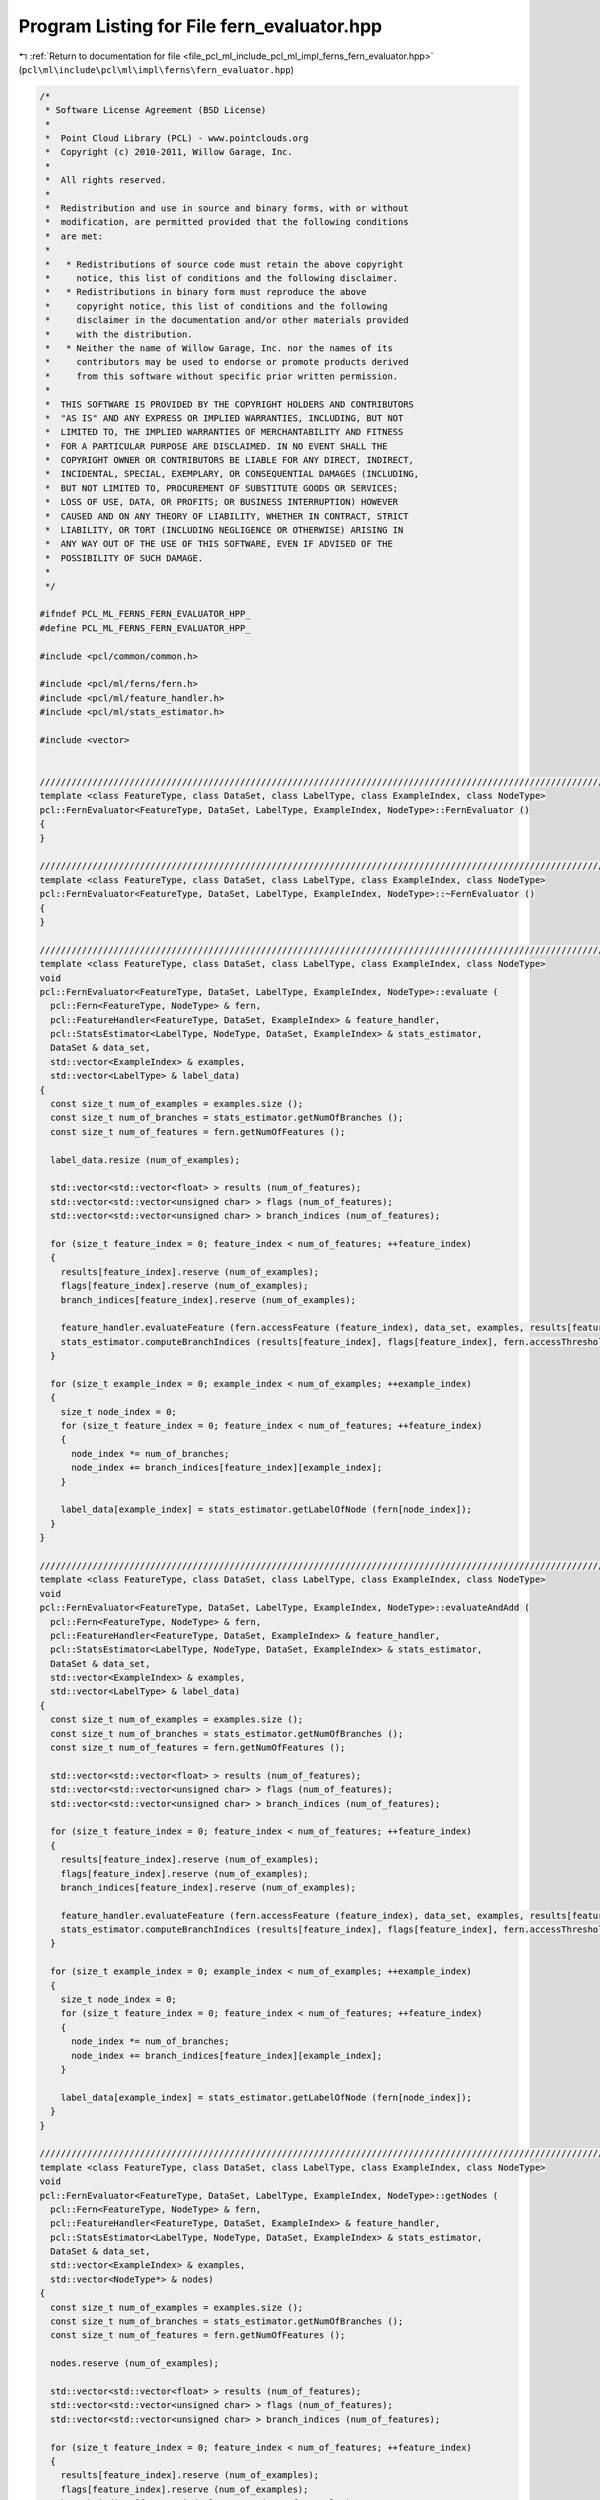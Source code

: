 
.. _program_listing_file_pcl_ml_include_pcl_ml_impl_ferns_fern_evaluator.hpp:

Program Listing for File fern_evaluator.hpp
===========================================

|exhale_lsh| :ref:`Return to documentation for file <file_pcl_ml_include_pcl_ml_impl_ferns_fern_evaluator.hpp>` (``pcl\ml\include\pcl\ml\impl\ferns\fern_evaluator.hpp``)

.. |exhale_lsh| unicode:: U+021B0 .. UPWARDS ARROW WITH TIP LEFTWARDS

.. code-block:: cpp

   /*
    * Software License Agreement (BSD License)
    *
    *  Point Cloud Library (PCL) - www.pointclouds.org
    *  Copyright (c) 2010-2011, Willow Garage, Inc.
    *
    *  All rights reserved.
    *
    *  Redistribution and use in source and binary forms, with or without
    *  modification, are permitted provided that the following conditions
    *  are met:
    *
    *   * Redistributions of source code must retain the above copyright
    *     notice, this list of conditions and the following disclaimer.
    *   * Redistributions in binary form must reproduce the above
    *     copyright notice, this list of conditions and the following
    *     disclaimer in the documentation and/or other materials provided
    *     with the distribution.
    *   * Neither the name of Willow Garage, Inc. nor the names of its
    *     contributors may be used to endorse or promote products derived
    *     from this software without specific prior written permission.
    *
    *  THIS SOFTWARE IS PROVIDED BY THE COPYRIGHT HOLDERS AND CONTRIBUTORS
    *  "AS IS" AND ANY EXPRESS OR IMPLIED WARRANTIES, INCLUDING, BUT NOT
    *  LIMITED TO, THE IMPLIED WARRANTIES OF MERCHANTABILITY AND FITNESS
    *  FOR A PARTICULAR PURPOSE ARE DISCLAIMED. IN NO EVENT SHALL THE
    *  COPYRIGHT OWNER OR CONTRIBUTORS BE LIABLE FOR ANY DIRECT, INDIRECT,
    *  INCIDENTAL, SPECIAL, EXEMPLARY, OR CONSEQUENTIAL DAMAGES (INCLUDING,
    *  BUT NOT LIMITED TO, PROCUREMENT OF SUBSTITUTE GOODS OR SERVICES;
    *  LOSS OF USE, DATA, OR PROFITS; OR BUSINESS INTERRUPTION) HOWEVER
    *  CAUSED AND ON ANY THEORY OF LIABILITY, WHETHER IN CONTRACT, STRICT
    *  LIABILITY, OR TORT (INCLUDING NEGLIGENCE OR OTHERWISE) ARISING IN
    *  ANY WAY OUT OF THE USE OF THIS SOFTWARE, EVEN IF ADVISED OF THE
    *  POSSIBILITY OF SUCH DAMAGE.
    *
    */
     
   #ifndef PCL_ML_FERNS_FERN_EVALUATOR_HPP_
   #define PCL_ML_FERNS_FERN_EVALUATOR_HPP_
   
   #include <pcl/common/common.h>
   
   #include <pcl/ml/ferns/fern.h>
   #include <pcl/ml/feature_handler.h>
   #include <pcl/ml/stats_estimator.h>
   
   #include <vector>
   
   
   //////////////////////////////////////////////////////////////////////////////////////////////////////////////////
   template <class FeatureType, class DataSet, class LabelType, class ExampleIndex, class NodeType>
   pcl::FernEvaluator<FeatureType, DataSet, LabelType, ExampleIndex, NodeType>::FernEvaluator ()
   {
   }
   
   //////////////////////////////////////////////////////////////////////////////////////////////////////////////////
   template <class FeatureType, class DataSet, class LabelType, class ExampleIndex, class NodeType>
   pcl::FernEvaluator<FeatureType, DataSet, LabelType, ExampleIndex, NodeType>::~FernEvaluator ()
   {
   }
   
   //////////////////////////////////////////////////////////////////////////////////////////////////////////////////
   template <class FeatureType, class DataSet, class LabelType, class ExampleIndex, class NodeType>
   void
   pcl::FernEvaluator<FeatureType, DataSet, LabelType, ExampleIndex, NodeType>::evaluate (
     pcl::Fern<FeatureType, NodeType> & fern,
     pcl::FeatureHandler<FeatureType, DataSet, ExampleIndex> & feature_handler,
     pcl::StatsEstimator<LabelType, NodeType, DataSet, ExampleIndex> & stats_estimator,
     DataSet & data_set,
     std::vector<ExampleIndex> & examples,
     std::vector<LabelType> & label_data)
   {
     const size_t num_of_examples = examples.size ();
     const size_t num_of_branches = stats_estimator.getNumOfBranches ();
     const size_t num_of_features = fern.getNumOfFeatures ();
   
     label_data.resize (num_of_examples);
   
     std::vector<std::vector<float> > results (num_of_features);
     std::vector<std::vector<unsigned char> > flags (num_of_features);
     std::vector<std::vector<unsigned char> > branch_indices (num_of_features);
   
     for (size_t feature_index = 0; feature_index < num_of_features; ++feature_index)
     {
       results[feature_index].reserve (num_of_examples);
       flags[feature_index].reserve (num_of_examples);
       branch_indices[feature_index].reserve (num_of_examples);
   
       feature_handler.evaluateFeature (fern.accessFeature (feature_index), data_set, examples, results[feature_index], flags[feature_index]);
       stats_estimator.computeBranchIndices (results[feature_index], flags[feature_index], fern.accessThreshold (feature_index), branch_indices[feature_index]);
     }
   
     for (size_t example_index = 0; example_index < num_of_examples; ++example_index)
     {
       size_t node_index = 0;
       for (size_t feature_index = 0; feature_index < num_of_features; ++feature_index)
       {
         node_index *= num_of_branches;
         node_index += branch_indices[feature_index][example_index];
       }
   
       label_data[example_index] = stats_estimator.getLabelOfNode (fern[node_index]);
     }
   }
     
   //////////////////////////////////////////////////////////////////////////////////////////////////////////////////
   template <class FeatureType, class DataSet, class LabelType, class ExampleIndex, class NodeType>
   void
   pcl::FernEvaluator<FeatureType, DataSet, LabelType, ExampleIndex, NodeType>::evaluateAndAdd (
     pcl::Fern<FeatureType, NodeType> & fern,
     pcl::FeatureHandler<FeatureType, DataSet, ExampleIndex> & feature_handler,
     pcl::StatsEstimator<LabelType, NodeType, DataSet, ExampleIndex> & stats_estimator,
     DataSet & data_set,
     std::vector<ExampleIndex> & examples,
     std::vector<LabelType> & label_data)
   {
     const size_t num_of_examples = examples.size ();
     const size_t num_of_branches = stats_estimator.getNumOfBranches ();
     const size_t num_of_features = fern.getNumOfFeatures ();
   
     std::vector<std::vector<float> > results (num_of_features);
     std::vector<std::vector<unsigned char> > flags (num_of_features);
     std::vector<std::vector<unsigned char> > branch_indices (num_of_features);
   
     for (size_t feature_index = 0; feature_index < num_of_features; ++feature_index)
     {
       results[feature_index].reserve (num_of_examples);
       flags[feature_index].reserve (num_of_examples);
       branch_indices[feature_index].reserve (num_of_examples);
   
       feature_handler.evaluateFeature (fern.accessFeature (feature_index), data_set, examples, results[feature_index], flags[feature_index]);
       stats_estimator.computeBranchIndices (results[feature_index], flags[feature_index], fern.accessThreshold (feature_index), branch_indices[feature_index]);
     }
   
     for (size_t example_index = 0; example_index < num_of_examples; ++example_index)
     {
       size_t node_index = 0;
       for (size_t feature_index = 0; feature_index < num_of_features; ++feature_index)
       {
         node_index *= num_of_branches;
         node_index += branch_indices[feature_index][example_index];
       }
   
       label_data[example_index] = stats_estimator.getLabelOfNode (fern[node_index]);
     }
   }
     
   //////////////////////////////////////////////////////////////////////////////////////////////////////////////////
   template <class FeatureType, class DataSet, class LabelType, class ExampleIndex, class NodeType>
   void
   pcl::FernEvaluator<FeatureType, DataSet, LabelType, ExampleIndex, NodeType>::getNodes (
     pcl::Fern<FeatureType, NodeType> & fern,
     pcl::FeatureHandler<FeatureType, DataSet, ExampleIndex> & feature_handler,
     pcl::StatsEstimator<LabelType, NodeType, DataSet, ExampleIndex> & stats_estimator,
     DataSet & data_set,
     std::vector<ExampleIndex> & examples,
     std::vector<NodeType*> & nodes)
   {
     const size_t num_of_examples = examples.size ();
     const size_t num_of_branches = stats_estimator.getNumOfBranches ();
     const size_t num_of_features = fern.getNumOfFeatures ();
   
     nodes.reserve (num_of_examples);
   
     std::vector<std::vector<float> > results (num_of_features);
     std::vector<std::vector<unsigned char> > flags (num_of_features);
     std::vector<std::vector<unsigned char> > branch_indices (num_of_features);
   
     for (size_t feature_index = 0; feature_index < num_of_features; ++feature_index)
     {
       results[feature_index].reserve (num_of_examples);
       flags[feature_index].reserve (num_of_examples);
       branch_indices[feature_index].reserve (num_of_examples);
   
       feature_handler.evaluateFeature (fern.accessFeature (feature_index), data_set, examples, results[feature_index], flags[feature_index]);
       stats_estimator.computeBranchIndices (results[feature_index], flags[feature_index], fern.accessThreshold (feature_index), branch_indices[feature_index]);
     }
   
     for (size_t example_index = 0; example_index < num_of_examples; ++example_index)
     {
       size_t node_index = 0;
       for (size_t feature_index = 0; feature_index < num_of_features; ++feature_index)
       {
         node_index *= num_of_branches;
         node_index += branch_indices[feature_index][example_index];
       }
   
       nodes.push_back (&(fern[node_index]));
     }
   }
   
   #endif
